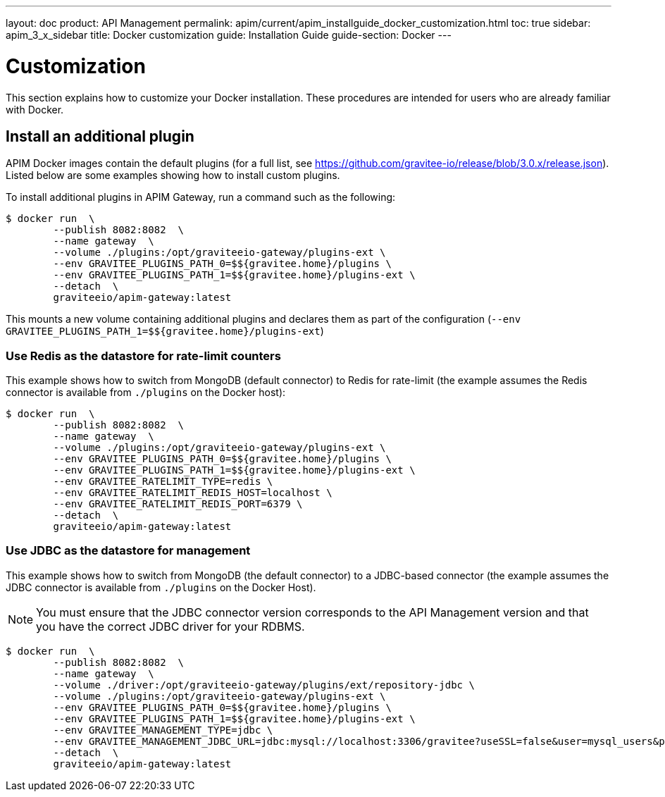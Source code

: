 ---
layout: doc
product: API Management
permalink: apim/current/apim_installguide_docker_customization.html
toc: true
sidebar: apim_3_x_sidebar
title: Docker customization
guide: Installation Guide
guide-section: Docker
---

:docker-image-src: https://raw.githubusercontent.com/gravitee-io/gravitee-docker/master/images
:github-repo: https://github.com/gravitee-io/gravitee-docker
:docker-hub: https://hub.docker.com/r/graviteeio

= Customization

This section explains how to customize your Docker installation. These procedures are intended for users who are already familiar with Docker.

== Install an additional plugin

APIM Docker images contain the default plugins (for a full list, see https://github.com/gravitee-io/release/blob/3.0.x/release.json[window=\"_blank\"]). Listed below are some examples showing how to install custom plugins.

To install additional plugins in APIM Gateway, run a command such as the following:

[source,shell]
....
$ docker run  \
        --publish 8082:8082  \
        --name gateway  \
        --volume ./plugins:/opt/graviteeio-gateway/plugins-ext \
        --env GRAVITEE_PLUGINS_PATH_0=$${gravitee.home}/plugins \
        --env GRAVITEE_PLUGINS_PATH_1=$${gravitee.home}/plugins-ext \
        --detach  \
        graviteeio/apim-gateway:latest
....

This mounts a new volume containing additional plugins and declares them as part of the configuration (`--env GRAVITEE_PLUGINS_PATH_1=$${gravitee.home}/plugins-ext`)

=== Use Redis as the datastore for rate-limit counters

This example shows how to switch from MongoDB (default connector) to Redis for rate-limit (the example assumes the Redis connector is available from `./plugins` on the Docker host):

[source,shell]
....
$ docker run  \
        --publish 8082:8082  \
        --name gateway  \
        --volume ./plugins:/opt/graviteeio-gateway/plugins-ext \
        --env GRAVITEE_PLUGINS_PATH_0=$${gravitee.home}/plugins \
        --env GRAVITEE_PLUGINS_PATH_1=$${gravitee.home}/plugins-ext \
        --env GRAVITEE_RATELIMIT_TYPE=redis \
        --env GRAVITEE_RATELIMIT_REDIS_HOST=localhost \
        --env GRAVITEE_RATELIMIT_REDIS_PORT=6379 \
        --detach  \
        graviteeio/apim-gateway:latest
....

=== Use JDBC as the datastore for management

This example shows how to switch from MongoDB (the default connector) to a JDBC-based connector (the example assumes the JDBC connector is available from `./plugins` on the Docker Host).

NOTE: You must ensure that the JDBC connector version corresponds to the API Management version and that you have the correct JDBC driver for your RDBMS.

....
$ docker run  \
        --publish 8082:8082  \
        --name gateway  \
        --volume ./driver:/opt/graviteeio-gateway/plugins/ext/repository-jdbc \
        --volume ./plugins:/opt/graviteeio-gateway/plugins-ext \
        --env GRAVITEE_PLUGINS_PATH_0=$${gravitee.home}/plugins \
        --env GRAVITEE_PLUGINS_PATH_1=$${gravitee.home}/plugins-ext \
        --env GRAVITEE_MANAGEMENT_TYPE=jdbc \
        --env GRAVITEE_MANAGEMENT_JDBC_URL=jdbc:mysql://localhost:3306/gravitee?useSSL=false&user=mysql_users&password=mysql_password \
        --detach  \
        graviteeio/apim-gateway:latest
....
